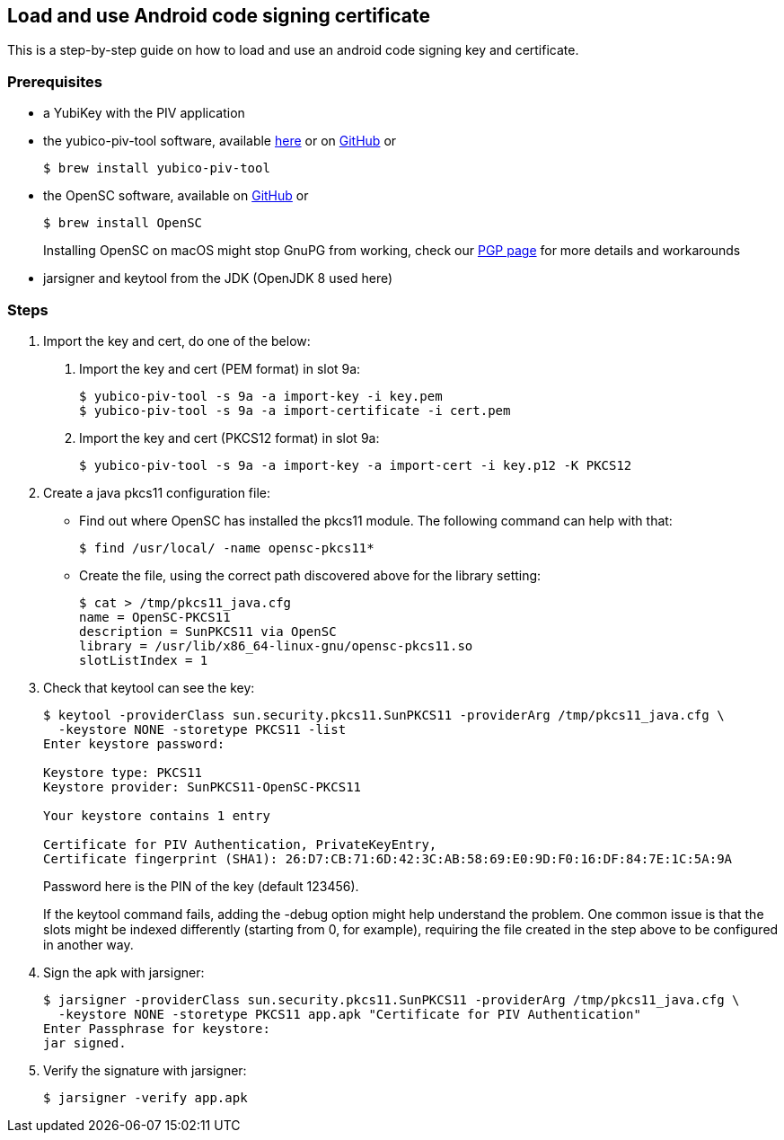 == Load and use Android code signing certificate
This is a step-by-step guide on how to load and use an android code signing
key and certificate.

=== Prerequisites
* a YubiKey with the PIV application
* the yubico-piv-tool software, available link:https://developers.yubico.com/yubico-piv-tool/Releases/[here] or on link:https://github.com/Yubico/yubico-piv-tool/releases[GitHub] or

  $ brew install yubico-piv-tool

* the OpenSC software, available on link:https://github.com/OpenSC/OpenSC/releases[GitHub] or 
  
  $ brew install OpenSC
+
====
Installing OpenSC on macOS might stop GnuPG from working, check our link:https://developers.yubico.com/PGP/[PGP page] for more details and workarounds
====

* jarsigner and keytool from the JDK (OpenJDK 8 used here)

=== Steps
1. Import the key and cert, do one of the below:
a. Import the key and cert (PEM format) in slot 9a:

  $ yubico-piv-tool -s 9a -a import-key -i key.pem
  $ yubico-piv-tool -s 9a -a import-certificate -i cert.pem

b. Import the key and cert (PKCS12 format) in slot 9a:

  $ yubico-piv-tool -s 9a -a import-key -a import-cert -i key.p12 -K PKCS12

2. Create a java pkcs11 configuration file:
+
* Find out where OpenSC has installed the pkcs11 module. The following command can help with that:

  $ find /usr/local/ -name opensc-pkcs11*

* Create the file, using the correct path discovered above for the library setting:

  $ cat > /tmp/pkcs11_java.cfg
  name = OpenSC-PKCS11
  description = SunPKCS11 via OpenSC
  library = /usr/lib/x86_64-linux-gnu/opensc-pkcs11.so
  slotListIndex = 1

3. Check that keytool can see the key:
+
....
$ keytool -providerClass sun.security.pkcs11.SunPKCS11 -providerArg /tmp/pkcs11_java.cfg \
  -keystore NONE -storetype PKCS11 -list
Enter keystore password:

Keystore type: PKCS11
Keystore provider: SunPKCS11-OpenSC-PKCS11

Your keystore contains 1 entry

Certificate for PIV Authentication, PrivateKeyEntry,
Certificate fingerprint (SHA1): 26:D7:CB:71:6D:42:3C:AB:58:69:E0:9D:F0:16:DF:84:7E:1C:5A:9A
....
+
Password here is the PIN of the key (default 123456).
+
If the keytool command fails, adding the -debug option might help understand the problem. One common issue is that the slots might be indexed differently (starting from 0, for example), requiring the file created in the step above to be configured in another way.


4. Sign the apk with jarsigner:

  $ jarsigner -providerClass sun.security.pkcs11.SunPKCS11 -providerArg /tmp/pkcs11_java.cfg \
    -keystore NONE -storetype PKCS11 app.apk "Certificate for PIV Authentication"
  Enter Passphrase for keystore:
  jar signed.

5. Verify the signature with jarsigner:

  $ jarsigner -verify app.apk
